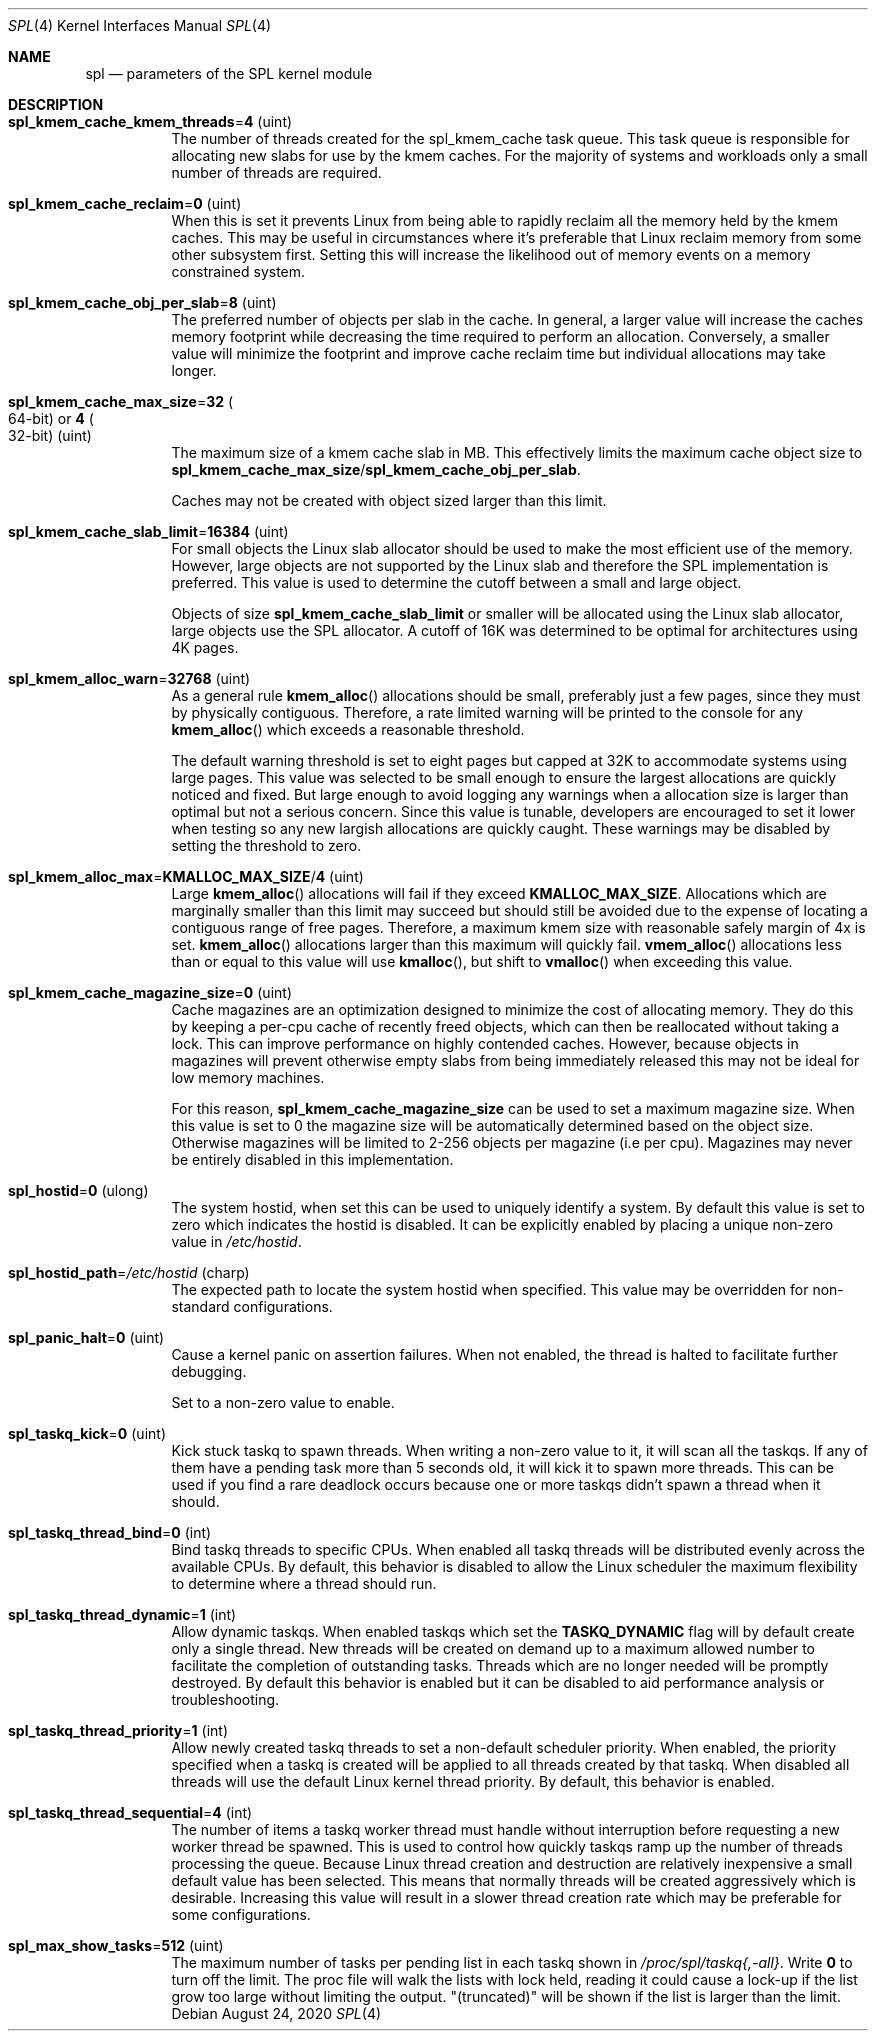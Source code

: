 .\"
.\" The contents of this file are subject to the terms of the Common Development
.\" and Distribution License (the "License").  You may not use this file except
.\" in compliance with the License. You can obtain a copy of the license at
.\" usr/src/OPENSOLARIS.LICENSE or https://opensource.org/licenses/CDDL-1.0.
.\"
.\" See the License for the specific language governing permissions and
.\" limitations under the License. When distributing Covered Code, include this
.\" CDDL HEADER in each file and include the License file at
.\" usr/src/OPENSOLARIS.LICENSE.  If applicable, add the following below this
.\" CDDL HEADER, with the fields enclosed by brackets "[]" replaced with your
.\" own identifying information:
.\" Portions Copyright [yyyy] [name of copyright owner]
.\"
.\" Copyright 2013 Turbo Fredriksson <turbo@bayour.com>. All rights reserved.
.\"
.Dd August 24, 2020
.Dt SPL 4
.Os
.
.Sh NAME
.Nm spl
.Nd parameters of the SPL kernel module
.
.Sh DESCRIPTION
.Bl -tag -width Ds
.It Sy spl_kmem_cache_kmem_threads Ns = Ns Sy 4 Pq uint
The number of threads created for the spl_kmem_cache task queue.
This task queue is responsible for allocating new slabs
for use by the kmem caches.
For the majority of systems and workloads only a small number of threads are
required.
.
.It Sy spl_kmem_cache_reclaim Ns = Ns Sy 0 Pq uint
When this is set it prevents Linux from being able to rapidly reclaim all the
memory held by the kmem caches.
This may be useful in circumstances where it's preferable that Linux
reclaim memory from some other subsystem first.
Setting this will increase the likelihood out of memory events on a memory
constrained system.
.
.It Sy spl_kmem_cache_obj_per_slab Ns = Ns Sy 8 Pq uint
The preferred number of objects per slab in the cache.
In general, a larger value will increase the caches memory footprint
while decreasing the time required to perform an allocation.
Conversely, a smaller value will minimize the footprint
and improve cache reclaim time but individual allocations may take longer.
.
.It Sy spl_kmem_cache_max_size Ns = Ns Sy 32 Po 64-bit Pc or Sy 4 Po 32-bit Pc Pq uint
The maximum size of a kmem cache slab in MB.
This effectively limits the maximum cache object size to
.Sy spl_kmem_cache_max_size Ns / Ns Sy spl_kmem_cache_obj_per_slab .
.Pp
Caches may not be created with
object sized larger than this limit.
.
.It Sy spl_kmem_cache_slab_limit Ns = Ns Sy 16384 Pq uint
For small objects the Linux slab allocator should be used to make the most
efficient use of the memory.
However, large objects are not supported by
the Linux slab and therefore the SPL implementation is preferred.
This value is used to determine the cutoff between a small and large object.
.Pp
Objects of size
.Sy spl_kmem_cache_slab_limit
or smaller will be allocated using the Linux slab allocator,
large objects use the SPL allocator.
A cutoff of 16K was determined to be optimal for architectures using 4K pages.
.
.It Sy spl_kmem_alloc_warn Ns = Ns Sy 32768 Pq uint
As a general rule
.Fn kmem_alloc
allocations should be small,
preferably just a few pages, since they must by physically contiguous.
Therefore, a rate limited warning will be printed to the console for any
.Fn kmem_alloc
which exceeds a reasonable threshold.
.Pp
The default warning threshold is set to eight pages but capped at 32K to
accommodate systems using large pages.
This value was selected to be small enough to ensure
the largest allocations are quickly noticed and fixed.
But large enough to avoid logging any warnings when a allocation size is
larger than optimal but not a serious concern.
Since this value is tunable, developers are encouraged to set it lower
when testing so any new largish allocations are quickly caught.
These warnings may be disabled by setting the threshold to zero.
.
.It Sy spl_kmem_alloc_max Ns = Ns Sy KMALLOC_MAX_SIZE Ns / Ns Sy 4 Pq uint
Large
.Fn kmem_alloc
allocations will fail if they exceed
.Sy KMALLOC_MAX_SIZE .
Allocations which are marginally smaller than this limit may succeed but
should still be avoided due to the expense of locating a contiguous range
of free pages.
Therefore, a maximum kmem size with reasonable safely margin of 4x is set.
.Fn kmem_alloc
allocations larger than this maximum will quickly fail.
.Fn vmem_alloc
allocations less than or equal to this value will use
.Fn kmalloc ,
but shift to
.Fn vmalloc
when exceeding this value.
.
.It Sy spl_kmem_cache_magazine_size Ns = Ns Sy 0 Pq uint
Cache magazines are an optimization designed to minimize the cost of
allocating memory.
They do this by keeping a per-cpu cache of recently
freed objects, which can then be reallocated without taking a lock.
This can improve performance on highly contended caches.
However, because objects in magazines will prevent otherwise empty slabs
from being immediately released this may not be ideal for low memory machines.
.Pp
For this reason,
.Sy spl_kmem_cache_magazine_size
can be used to set a maximum magazine size.
When this value is set to 0 the magazine size will
be automatically determined based on the object size.
Otherwise magazines will be limited to 2-256 objects per magazine (i.e per cpu).
Magazines may never be entirely disabled in this implementation.
.
.It Sy spl_hostid Ns = Ns Sy 0 Pq ulong
The system hostid, when set this can be used to uniquely identify a system.
By default this value is set to zero which indicates the hostid is disabled.
It can be explicitly enabled by placing a unique non-zero value in
.Pa /etc/hostid .
.
.It Sy spl_hostid_path Ns = Ns Pa /etc/hostid Pq charp
The expected path to locate the system hostid when specified.
This value may be overridden for non-standard configurations.
.
.It Sy spl_panic_halt Ns = Ns Sy 0 Pq uint
Cause a kernel panic on assertion failures.
When not enabled, the thread is halted to facilitate further debugging.
.Pp
Set to a non-zero value to enable.
.
.It Sy spl_taskq_kick Ns = Ns Sy 0 Pq uint
Kick stuck taskq to spawn threads.
When writing a non-zero value to it, it will scan all the taskqs.
If any of them have a pending task more than 5 seconds old,
it will kick it to spawn more threads.
This can be used if you find a rare
deadlock occurs because one or more taskqs didn't spawn a thread when it should.
.
.It Sy spl_taskq_thread_bind Ns = Ns Sy 0 Pq int
Bind taskq threads to specific CPUs.
When enabled all taskq threads will be distributed evenly
across the available CPUs.
By default, this behavior is disabled to allow the Linux scheduler
the maximum flexibility to determine where a thread should run.
.
.It Sy spl_taskq_thread_dynamic Ns = Ns Sy 1 Pq int
Allow dynamic taskqs.
When enabled taskqs which set the
.Sy TASKQ_DYNAMIC
flag will by default create only a single thread.
New threads will be created on demand up to a maximum allowed number
to facilitate the completion of outstanding tasks.
Threads which are no longer needed will be promptly destroyed.
By default this behavior is enabled but it can be disabled to
aid performance analysis or troubleshooting.
.
.It Sy spl_taskq_thread_priority Ns = Ns Sy 1 Pq int
Allow newly created taskq threads to set a non-default scheduler priority.
When enabled, the priority specified when a taskq is created will be applied
to all threads created by that taskq.
When disabled all threads will use the default Linux kernel thread priority.
By default, this behavior is enabled.
.
.It Sy spl_taskq_thread_sequential Ns = Ns Sy 4 Pq int
The number of items a taskq worker thread must handle without interruption
before requesting a new worker thread be spawned.
This is used to control
how quickly taskqs ramp up the number of threads processing the queue.
Because Linux thread creation and destruction are relatively inexpensive a
small default value has been selected.
This means that normally threads will be created aggressively which is
desirable.
Increasing this value will
result in a slower thread creation rate which may be preferable for some
configurations.
.
.It Sy spl_max_show_tasks Ns = Ns Sy 512 Pq uint
The maximum number of tasks per pending list in each taskq shown in
.Pa /proc/spl/taskq{,-all} .
Write
.Sy 0
to turn off the limit.
The proc file will walk the lists with lock held,
reading it could cause a lock-up if the list grow too large
without limiting the output.
"(truncated)" will be shown if the list is larger than the limit.
.El
